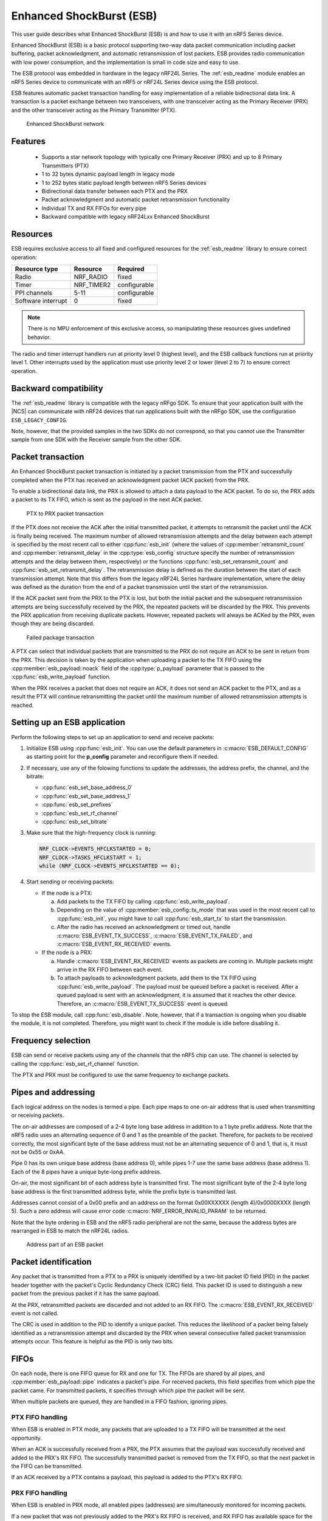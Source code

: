 .. _ug_esb:

Enhanced ShockBurst (ESB)
#########################

This user guide describes what Enhanced ShockBurst (ESB) is and how to use it with an nRF5 Series device.

Enhanced ShockBurst (ESB) is a basic protocol supporting two-way data packet communication including packet buffering, packet acknowledgment, and automatic retransmission of lost packets. ESB provides radio communication with low power consumption, and the implementation is small in code size and easy to use.

The ESB protocol was embedded in hardware in the legacy nRF24L Series. The :ref:`esb_readme` module enables an nRF5 Series device to communicate with an nRF5 or nRF24L Series device using the ESB protocol.

ESB features automatic packet transaction handling for easy implementation of a reliable bidirectional data link. A transaction is a packet exchange between two transceivers, with one transceiver acting as the Primary Receiver (PRX) and the other transceiver acting as the Primary Transmitter (PTX).

.. figure:: images/esb_fig1_star_network.svg
   :alt: Enhanced ShockBurst network

   Enhanced ShockBurst network


.. _esb_features:

Features
========
 * Supports a star network topology with typically one Primary Receiver (PRX) and up to 8
   Primary Transmitters (PTX)
 * 1 to 32 bytes dynamic payload length in legacy mode
 * 1 to 252 bytes static payload length between nRF5 Series devices
 * Bidirectional data transfer between each PTX and the PRX
 * Packet acknowledgment and automatic packet retransmission functionality
 * Individual TX and RX FIFOs for every pipe
 * Backward compatible with legacy nRF24Lxx Enhanced ShockBurst

.. _esb_config:

Resources
=========

ESB requires exclusive access to all fixed and configured resources for the :ref:`esb_readme` library to ensure correct operation:

.. list-table::
   :header-rows: 1

   * - Resource type
     - Resource
     - Required
   * - Radio
     - NRF_RADIO
     - fixed
   * - Timer
     - NRF_TIMER2
     - configurable
   * - PPI channels
     - 5-11
     - configurable
   * - Software interrupt
     - 0
     - fixed

.. note::
   There is no MPU enforcement of this exclusive access, so manipulating these resources gives undefined behavior.

The radio and timer interrupt handlers run at priority level 0 (highest level), and the ESB callback functions run at priority level 1. Other interrupts used by the application must use priority level 2 or lower (level 2 to 7) to ensure correct operation.

.. _esb_backwards:

Backward compatibility
======================

The :ref:`esb_readme` library is compatible with the legacy nRFgo SDK.
To ensure that your application built with the |NCS| can communicate with nRF24 devices that run applications built with the nRFgo SDK, use the configuration ``ESB_LEGACY_CONFIG``.

Note, however, that the provided samples in the two SDKs do not correspond, so that you cannot use the Transmitter sample from one SDK with the Receiver sample from the other SDK.


.. _esb_transaction:

Packet transaction
==================

An Enhanced ShockBurst packet transaction is initiated by a packet transmission from the
PTX and successfully completed when the PTX has received an acknowledgment packet
(ACK packet) from the PRX.

To enable a bidirectional data link, the PRX is allowed to attach a data payload to the
ACK packet. To do so, the PRX adds a packet to its TX FIFO, which is sent as the payload in the next ACK packet.

.. figure:: images/esb_fig2_ptx_trans_ok.svg
   :alt: PTX to PRX packet transaction

   PTX to PRX packet transaction


If the PTX does not receive the ACK after the initial transmitted packet, it attempts to retransmit the packet until the ACK is finally
being received.
The maximum number of allowed retransmission attempts and the delay between each attempt is specified by the most recent call to either :cpp:func:`esb_init` (where the values of :cpp:member:`retransmit_count` and :cpp:member:`retransmit_delay` in the :cpp:type:`esb_config` structure specify the number of retransmission attempts and the delay between them, respectively) or the functions :cpp:func:`esb_set_retransmit_count` and :cpp:func:`esb_set_retransmit_delay`.
The retransmission delay is defined as the duration between the start of each transmission
attempt. Note that this differs from the legacy nRF24L Series hardware implementation,
where the delay was defined as the duration from the end of a
packet transmission until the start of the retransmission.

If the ACK packet sent from the PRX to the PTX is lost, but both the initial packet and the subsequent retransmission attempts are being successfully received by the PRX, the repeated packets will be discarded by the PRX. This prevents the PRX application from receiving duplicate packets. However, repeated packets will always be ACKed by the PRX, even though they are being discarded.

.. figure:: images/esb_fig3_prx_ptx_trans_fail.svg
   :alt: Failed package transaction

   Failed package transaction


A PTX can select that individual packets that are transmitted to the
PRX do not require an ACK to be sent in return from the PRX. This decision
is taken by the application when uploading a packet to the TX FIFO using the
:cpp:member:`esb_payload::noack` field of the :cpp:type:`p_payload` parameter that is passed to the :cpp:func:`esb_write_payload` function.

When the PRX receives a packet that does not require an ACK, it does not send an ACK packet to the PTX, and as a result the PTX will continue retransmitting the packet until the maximum number of allowed retransmission attempts is reached.

.. _esb_getting_started:

Setting up an ESB application
=============================

Perform the following steps to set up an application to send and receive packets:

1. Initialize ESB using :cpp:func:`esb_init`. You can use the default parameters in :c:macro:`ESB_DEFAULT_CONFIG` as starting point for the **p_config** parameter and reconfigure them if needed.
#. If necessary, use any of the folowing functions to update the addresses, the address prefix, the channel, and the bitrate:

   * :cpp:func:`esb_set_base_address_0`
   * :cpp:func:`esb_set_base_address_1`
   * :cpp:func:`esb_set_prefixes`
   * :cpp:func:`esb_set_rf_channel`
   * :cpp:func:`esb_set_bitrate`

#. Make sure that the high-frequency clock is running:

   .. code-block:: c

      NRF_CLOCK->EVENTS_HFCLKSTARTED = 0;
      NRF_CLOCK->TASKS_HFCLKSTART = 1;
      while (NRF_CLOCK->EVENTS_HFCLKSTARTED == 0);

#. Start sending or receiving packets:

   * If the node is a PTX:

     a. Add packets to the TX FIFO by calling :cpp:func:`esb_write_payload`.
     #. Depending on the value of :cpp:member:`esb_config::tx_mode` that was used in the most recent call to :cpp:func:`esb_init`, you might have to call :cpp:func:`esb_start_tx` to start the transmission.
     #. After the radio has received an acknowledgment or timed out, handle :c:macro:`ESB_EVENT_TX_SUCCESS`, :c:macro:`ESB_EVENT_TX_FAILED`, and :c:macro:`ESB_EVENT_RX_RECEIVED` events.

   * If the node is a PRX:

     a. Handle :c:macro:`ESB_EVENT_RX_RECEIVED` events as packets are coming in. Multiple packets might arrive in the RX FIFO between each event.
     #. To attach payloads to acknowledgment packets, add them to the TX FIFO using :cpp:func:`esb_write_payload`. The payload must be queued before a packet is received. After a queued payload is sent with an acknowledgment, it is assumed that it reaches the other device. Therefore, an :c:macro:`ESB_EVENT_TX_SUCCESS` event is queued.

To stop the ESB module, call :cpp:func:`esb_disable`. Note, however, that if a transaction is ongoing when you disable the module, it is not completed. Therefore, you might want to check if the module is idle before disabling it.

.. _freq_select:

Frequency selection
===================

ESB can send or receive packets using any of the channels that the nRF5 chip can use. The channel is selected by calling the :cpp:func:`esb_set_rf_channel` function.

The PTX and PRX must be configured to use the same frequency to exchange packets.

.. _esb_addressing:

Pipes and addressing
====================

Each logical address on the nodes is termed a pipe. Each pipe maps to one on-air address that is used when transmitting or receiving packets.

The on-air addresses are composed of a 2-4 byte long base address in addition to a 1 byte prefix address. Note that the nRF5 radio uses an alternating sequence of 0 and 1 as the preamble of the packet. Therefore, for packets to be received correctly, the most significant byte of the base address must not be an alternating sequence of 0 and 1, that is, it must not be 0x55 or 0xAA.

Pipe 0 has its own unique base address (base address 0), while pipes 1-7 use the same base address (base address 1). Each of the 8 pipes have a unique byte-long prefix address.

On-air, the most significant bit of each address byte is transmitted first. The most significant byte of the 2-4 byte long base address is the first transmitted address byte, while the prefix byte is transmitted last.

Addresses cannot consist of a 0x00 prefix and an address on the format 0x00XXXXXX (length 4)/0x0000XXXX (length 5). Such a zero address will cause error code :c:macro:`NRF_ERROR_INVALID_PARAM` to be returned.

Note that the byte ordering in ESB and the nRF5 radio peripheral are not the same, because the address bytes are rearranged in ESB to match the nRF24L radios.

.. figure:: images/esb_packet_format.svg
   :alt: Address part of an ESB packet

   Address part of an ESB packet


.. _esb_packet_id:

Packet identification
=====================

Any packet that is transmitted from a PTX to a PRX is uniquely identified
by a two-bit packet ID field (PID) in the packet header together with the
packet's Cyclic Redundancy Check (CRC) field. This packet ID is used to distinguish a
new packet from the previous packet if it has the same payload.

At the PRX, retransmitted packets are discarded and not added to an RX FIFO.
The :c:macro:`ESB_EVENT_RX_RECEIVED` event is not called.

The CRC is used in addition to the PID to identify a unique packet. This reduces the
likelihood of a packet being falsely identified as a retransmission attempt
and discarded by the PRX when several consecutive failed packet transmission attempts
occur. This feature is helpful as the PID is only two bits.

.. _esb_fifos:

FIFOs
=====

On each node, there is one FIFO queue for RX and one for TX. The FIFOs are shared by all pipes, and :cpp:member:`esb_payload::pipe` indicates a packet's pipe. For received packets, this field specifies from which pipe the packet came. For transmitted packets, it specifies through which pipe the packet will be sent.

When multiple packets are queued, they are handled in a FIFO fashion, ignoring pipes.

.. _ptx_fifo:

PTX FIFO handling
*****************

When ESB is enabled in PTX mode, any packets that are uploaded to a TX FIFO will be transmitted at the next opportunity.

When an ACK is successfully received from a PRX, the PTX assumes that the payload was successfully received and added to the PRX's RX FIFO. The successfully transmitted packet is removed from the TX FIFO, so that the next packet in the FIFO can be transmitted.

If an ACK received by a PTX contains a payload, this payload is added to the PTX's RX FIFO.

.. _prx_FIFO:

PRX FIFO handling
*****************

When ESB is enabled in PRX mode, all enabled pipes (addresses) are simultaneously
monitored for incoming packets.

If a new packet that was not previously added to the PRX's RX FIFO is received, and RX FIFO has available space for the packet, the packet is added to the RX FIFO and an ACK is sent in return to the PTX. If the TX FIFO contains any packets, the next serviceable packet in the TX FIFO is attached as a payload in the ACK packet. Note that this TX packet must have been uploaded to the TX FIFO before the packet is received.

.. _callback_queuing:

Event handling
==============

When there is an event on the radio, the :ref:`esb_readme` module analyzes its cause and, if necessary, queues an event to the application.
This event indicates a successful operation, a failed operation, or new data available in the RX FIFO.

Events are queued as flags that are read out on the first opportunity to trigger a software interrupt. Therefore, there might be multiple radio interrupts between each event that is actually sent to the application. A single :c:macro:`ESB_EVENT_TX_SUCCESS` or :c:macro:`ESB_EVENT_TX_FAILED` event indicates one or more successful or failed operations, respectively. An :c:macro:`ESB_EVENT_RX_RECEIVED` event indicates that there is at least one new packet in the RX FIFO. The event handler should make sure to completely empty the RX FIFO when appropriate.

.. _esb_errata:

Errata workarounds and nRF52832 chip revisions
==============================================

The module implementation on nRF52832 devices include a set of workarounds for hardware erratas.
These erratas require a few houndred bytes of code space to determine runtime which workarounds are applicable to the device running the firmware.
This is to ensure that firmware based on newer SDKs function as intended on both older and newer revision chips.
If you know that your firmware will only on certain devices, you may save a few houndred bytes of code space by removing the workaround.
If you are sure that you do not require support for revision 1 chips, you may remove all code blocks within if statements on the format ``if((NRF_FICR->INFO.VARIANT & 0x0000FF00) == 0x00004200)``. If you are sure that you do not require support for revision 2 chips, you may remove all code blocks within if statements on the format ``if((NRF_FICR->INFO.VARIANT & 0x0000FF00) == 0x00004500)``.

.. _esb_users_guide_examples:

Examples
========

The |NCS| provides the following example application that shows how to use the ESB protocol:

* :ref:`esb_prx_ptx`
